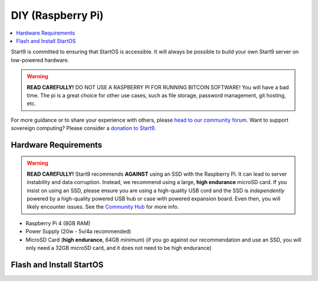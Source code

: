 .. _diy-pi:

==================
DIY (Raspberry Pi)
==================

.. contents::
    :depth: 2 
    :local:

Start9 is committed to ensuring that StartOS is accessible.  It will always be possible to build your own Start9 server on low-powered hardware.

.. warning:: **READ CAREFULLY!** DO NOT USE A RASPBERRY PI FOR RUNNING BITCOIN SOFTWARE!  You will have a bad time.  The pi is a great choice for other use cases, such as file storage, password management, git hosting, etc.

For more guidance or to share your experience with others, please `head to our community forum <https://community.start9.com/>`_.  Want to support sovereign computing?  Please consider a `donation to Start9 <https://btcpay.start9.com/apps/2Et1JUmJnDwzKncfVBXvspeXiFsa/crowdfund>`_.

Hardware Requirements
---------------------

.. warning:: **READ CAREFULLY!** Start9 recommends **AGAINST** using an SSD with the Raspberry Pi. It can lead to server instability and data corruption. Instead, we recommend using a large, **high endurance** microSD card. If you insist on using an SSD, please ensure you are using a high-quality USB cord and the SSD is *independently* powered by a high-quality powered USB hub or case with powered expansion board. Even then, you will likely encounter issues. See the `Community Hub <https://community.start9.com/c/hacking/>`_ for more info.

- Raspberry Pi 4 (8GB RAM)

- Power Supply (20w - 5v/4a recommended)

- MicroSD Card (**high endurance**, 64GB *minimum*) (if you go against our recommendation and use an SSD, you will only need a 32GB microSD card, and it does not need to be high endurance)

Flash and Install StartOS
-------------------------
.. topic-box::
  :title: Flashing (Raspberry Pi)
  :link: ../flashing-guides/os-pi
  :icon: scylla-icon scylla-icon--apps
  :class: large-4
  :anchor: View Guide

  Flash StartOS for use on a Raspberry Pi
